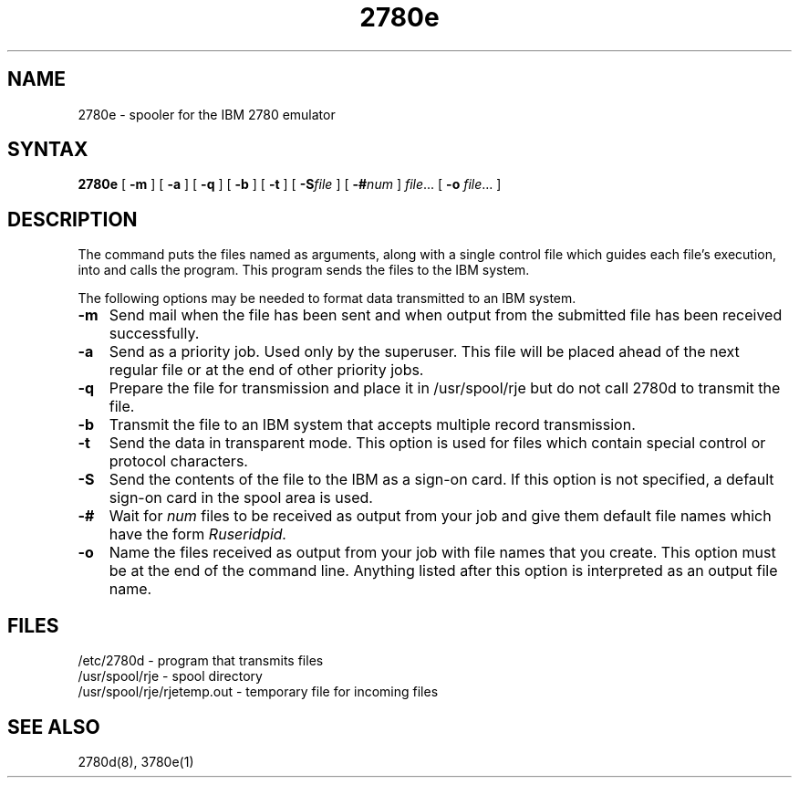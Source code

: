 .TH 2780e 1
.SH NAME
2780e \- spooler for the IBM 2780 emulator
.SH SYNTAX
.B 2780e
[
.B \-m
] [
.B \-a
] [
.B \-q
] [
.B \-b
] [
.B \-t
] [
.BI \-S file
] [
.BI \-# num
]
.IR file ...
[
.B \-o 
.IR file ...
]
.SH DESCRIPTION
The
.PN 2780e
command puts the files named as arguments, 
along with a single control file which guides each file's execution,
into
.PN usr/spool/rje 
and calls the
.PN 2780d
program. 
This program
sends the files to the IBM system.
.PP
The following options may be needed to
format data transmitted to an IBM system. 
.IP \fB\-m\fR 0.3i
Send mail when the file has been sent and when
output from the submitted file has been received successfully.
.IP \fB\-a\fR 0.3i
Send as a priority job. Used only by the superuser. 
This file will be placed ahead of the next regular file or at the
end of other priority jobs.
.IP \fB\-q\fR 0.3i
Prepare the file for transmission and place it in /usr/spool/rje
but do not call 2780d to transmit the file.
.IP \fB\-b\fR 0.3i
Transmit the file to an IBM system that accepts 
multiple record transmission.
.IP \fB\-t\fR 0.3i
Send the data in transparent mode. This option is used for
files which contain special control or protocol characters.
.IP \fB\-S\fR 0.3i
Send the contents of the file to the IBM
as a sign-on card.  If this option is not specified, a
default sign-on card in the spool area is used.
.IP \fB\-#\fR 0.3i
Wait for
.I num
files to be received as output from your job and give them
default file names which have
the form 
.I Ruseridpid.
.IP \fB\-o\fR 0.3i
Name the files received as output from
your job with file names that you create.
This option must be at the end of the command line.
Anything listed after this option is interpreted as
an output file name.
.SH FILES
/etc/2780d - program that transmits files
.br
/usr/spool/rje - spool directory
.br
/usr/spool/rje/rjetemp.out - temporary file for incoming files
.SH SEE ALSO
2780d(8), 3780e(1)

